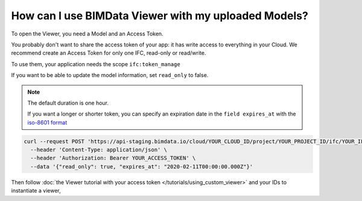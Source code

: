 
======================================================
How can I use BIMData Viewer with my uploaded Models?
======================================================

..
    excerpt
        How can I use BIMData Viewer with my uploaded Models?
    endexcerpt

To open the Viewer, you need a Model and an Access Token.


You probably don't want to share the access token of your app: it has write access to everything in your Cloud.
We recommend create an Access Token for only one IFC, read-only or read/write.

To use them, your application needs the scope ``ifc:token_manage``


.. seealso::

    `See the API call to create an Access Token`_


If you want to be able to update the model information, set ``read_only`` to false.

.. note::
    
    The default duration is one hour. 


    If you want a longer or shorter token, you can specify an expiration date in the ``field expires_at`` with the `iso-8601 format`_

.. code-block:: bash

    curl --request POST 'https://api-staging.bimdata.io/cloud/YOUR_CLOUD_ID/project/YOUR_PROJECT_ID/ifc/YOUR_IFC_ID/access_token' \
      --header 'Content-Type: application/json' \
      --header 'Authorization: Bearer YOUR_ACCESS_TOKEN' \
      --data '{"read_only": true, "expires_at": "2020-02-11T00:00:00.000Z"}'

Then follow :doc:`the Viewer tutorial with your access token </tutorials/using_custom_viewer>` and your IDs to instantiate a viewer,

.. _See the API call to create an Access Token: /api/index.html#createAccessToken
.. _iso-8601 format: https://www.iso.org/iso-8601-date-and-time-format.html